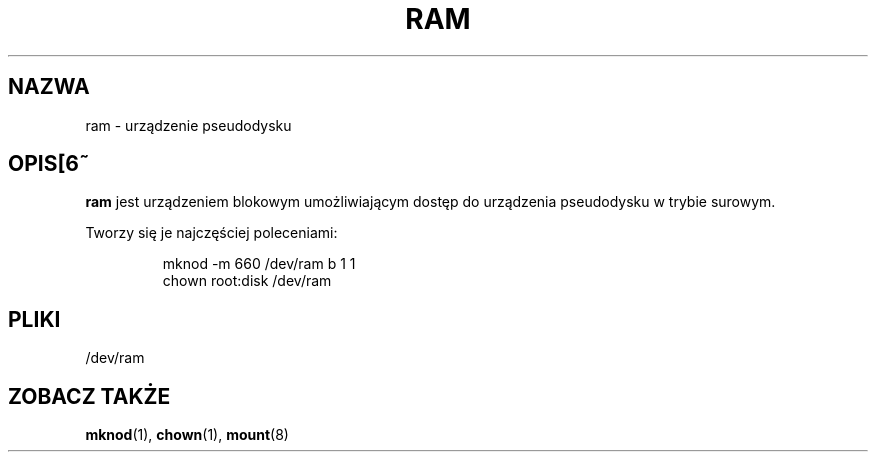.\" Copyright (c) 1993 Michael Haardt (michael@moria.de), Fri Apr  2 11:32:09 MET DST 1993
.\" 
.\" This is free documentation; you can redistribute it and/or
.\" modify it under the terms of the GNU General Public License as
.\" published by the Free Software Foundation; either version 2 of
.\" the License, or (at your option) any later version.
.\" 
.\" The GNU General Public License's references to "object code"
.\" and "executables" are to be interpreted as the output of any
.\" document formatting or typesetting system, including
.\" intermediate and printed output.
.\" 
.\" This manual is distributed in the hope that it will be useful,
.\" but WITHOUT ANY WARRANTY; without even the implied warranty of
.\" MERCHANTABILITY or FITNESS FOR A PARTICULAR PURPOSE.  See the
.\" GNU General Public License for more details.
.\" 
.\" You should have received a copy of the GNU General Public
.\" License along with this manual; if not, write to the Free
.\" Software Foundation, Inc., 59 Temple Place, Suite 330, Boston, MA 02111,
.\" USA.
.\" 
.\" Modified Sat Jul 24 17:01:11 1993 by Rik Faith (faith@cs.unc.edu)
.\" 
.\" Tłumaczenie na język polski: Paweł Olszewski (alder@amg.net.pl)
.\" {PTM/PO/0.1/02-06-1998/"urządzenie dysku RAM"}
.\" Aktualność: man-pages 1.48
.\"
.TH RAM 4 1992-11-21 "Linux" "Podręcznik programisty Linuksa"
.SH NAZWA
ram \- urządzenie pseudodysku
.SH OPIS[6~
\fBram\fP jest urządzeniem blokowym umożliwiającym dostęp do urządzenia
pseudodysku w trybie surowym.
.LP
Tworzy się je najczęściej poleceniami:
.RS
.sp
mknod -m 660 /dev/ram b 1 1
.br
chown root:disk /dev/ram
.sp
.RE
.SH PLIKI
/dev/ram
.SH "ZOBACZ TAKŻE"
.BR mknod (1),
.BR chown (1),
.BR mount (8)
